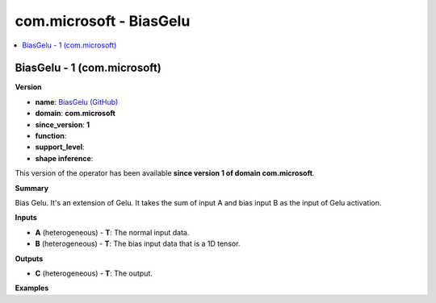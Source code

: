 
.. _l-onnx-doccom.microsoft-BiasGelu:

========================
com.microsoft - BiasGelu
========================

.. contents::
    :local:


.. _l-onnx-opcom-microsoft-biasgelu-1:

BiasGelu - 1 (com.microsoft)
============================

**Version**

* **name**: `BiasGelu (GitHub) <https://github.com/onnx/onnx/blob/main/docs/Operators.md#com.microsoft.BiasGelu>`_
* **domain**: **com.microsoft**
* **since_version**: **1**
* **function**:
* **support_level**:
* **shape inference**:

This version of the operator has been available
**since version 1 of domain com.microsoft**.

**Summary**

Bias Gelu.
It's an extension of Gelu. It takes the sum of input A and bias input B as the input of Gelu activation.

**Inputs**

* **A** (heterogeneous) - **T**:
  The normal input data.
* **B** (heterogeneous) - **T**:
  The bias input data that is a 1D tensor.

**Outputs**

* **C** (heterogeneous) - **T**:
  The output.

**Examples**
